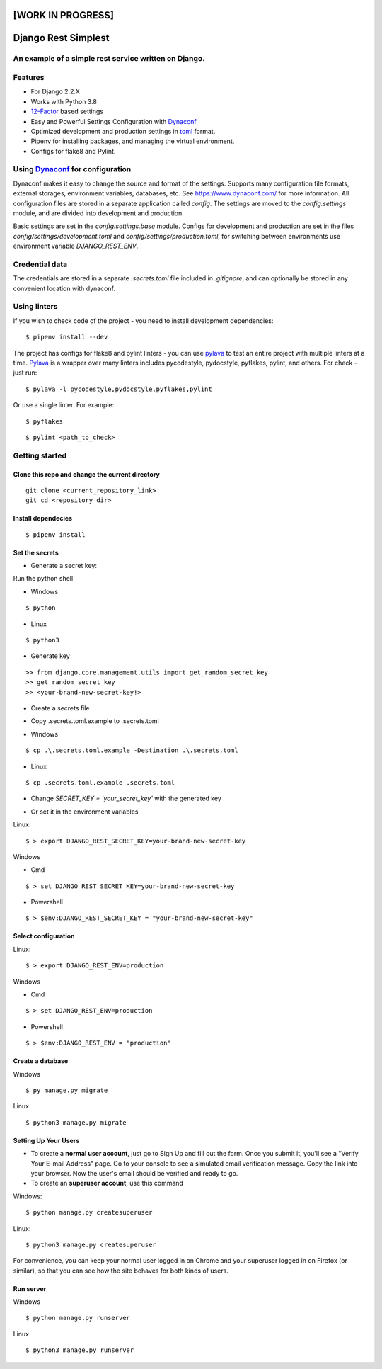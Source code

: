 [WORK IN PROGRESS]
==================

Django Rest Simplest
====================

.. image:: https://img.shields.io/badge/built%20with-Cookiecutter%20Django-ff69b4.svg
     :target: https://github.com/pydanny/cookiecutter-django/
     :alt: Built with Cookiecutter Django

.. image:: https://img.shields.io/github/license/Naereen/StrapDown.js.svg
   :target: https://github.com/Naereen/StrapDown.js/blob/master/LICENSE

An example of a simple rest service written on Django.
------------------------------------------------------

Features
--------
* For Django 2.2.X

* Works with Python 3.8

* 12-Factor_ based settings

* Easy and Powerful Settings Configuration with Dynaconf_

* Optimized development and production settings in toml_ format.

* Pipenv for installing packages, and managing the virtual environment.

* Configs for flake8 and Pylint.

.. _12-Factor: http://12factor.net/
.. _toml: https://github.com/toml-lang/toml

Using Dynaconf_ for configuration
---------------------------------

Dynaconf makes it easy to change the source and format of the settings. Supports many configuration file formats, external storages, environment variables, databases, etc. See https://www.dynaconf.com/ for more information. All configuration files are stored in a separate application called `config`. The settings are moved to the `config.settings` module, and are divided into development and production.

Basic settings are set in the `config.settings.base` module. Configs for development and production are set in the files `config/settings/development.toml` and `config/settings/production.toml`, for switching between environments use environment variable `DJANGO_REST_ENV`.

.. _Dynaconf: https://www.dynaconf.com/


Credential data
---------------

The credentials are stored in a separate `.secrets.toml` file included in `.gitignore`, and can optionally be stored in any convenient location with dynaconf.


Using linters
-------------

If you wish to check code of the project - you need to install development dependencies:

::

    $ pipenv install --dev

The project has configs for flake8 and pylint linters - you can use pylava_ to test an entire project with multiple linters at a time.
Pylava_ is a wrapper over many linters includes pycodestyle, pydocstyle, pyflakes, pylint, and others. For check - just run:

.. _Pylava: https://github.com/pylava/pylava

::

    $ pylava -l pycodestyle,pydocstyle,pyflakes,pylint

Or use a single linter. For example:

::

    $ pyflakes

::

    $ pylint <path_to_check>


Getting started
---------------

Clone this repo and change the current directory
^^^^^^^^^^^^^^^^^^^^^^^^^^^^^^^^^^^^^^^^^^^^^^^^

::

    git clone <current_repository_link>
    git cd <repository_dir>

Install dependecies
^^^^^^^^^^^^^^^^^^^

::

    $ pipenv install

Set the secrets
^^^^^^^^^^^^^^^

* Generate a secret key:

Run the python shell

* Windows

::

$ python

* Linux

::

$ python3

- Generate key

::

    >> from django.core.management.utils import get_random_secret_key
    >> get_random_secret_key
    >> <your-brand-new-secret-key!>

* Create a secrets file

- Copy .secrets.toml.example to .secrets.toml

+ Windows

::

    $ cp .\.secrets.toml.example -Destination .\.secrets.toml

+ Linux

::

    $ cp .secrets.toml.example .secrets.toml

- Change `SECRET_KEY = 'your_secret_key'` with the generated key

* Or set it in the environment variables

Linux::

        $ > export DJANGO_REST_SECRET_KEY=your-brand-new-secret-key

Windows

- Cmd

::

        $ > set DJANGO_REST_SECRET_KEY=your-brand-new-secret-key

- Powershell

::

        $ > $env:DJANGO_REST_SECRET_KEY = "your-brand-new-secret-key"

Select configuration
^^^^^^^^^^^^^^^^^^^^

Linux::

        $ > export DJANGO_REST_ENV=production

Windows

- Cmd

::

        $ > set DJANGO_REST_ENV=production

- Powershell

::

        $ > $env:DJANGO_REST_ENV = "production"

Create a database
^^^^^^^^^^^^^^^^^

Windows

::

    $ py manage.py migrate

Linux

::

    $ python3 manage.py migrate





Setting Up Your Users
^^^^^^^^^^^^^^^^^^^^^

* To create a **normal user account**, just go to Sign Up and fill out the form. Once you submit it, you'll see a "Verify Your E-mail Address" page. Go to your console to see a simulated email verification message. Copy the link into your browser. Now the user's email should be verified and ready to go.

* To create an **superuser account**, use this command

Windows:

::

    $ python manage.py createsuperuser

Linux:

::

    $ python3 manage.py createsuperuser

For convenience, you can keep your normal user logged in on Chrome and your superuser logged in on Firefox (or similar), so that you can see how the site behaves for both kinds of users.



Run server
^^^^^^^^^^

Windows

::

        $ python manage.py runserver

Linux

::

        $ python3 manage.py runserver
